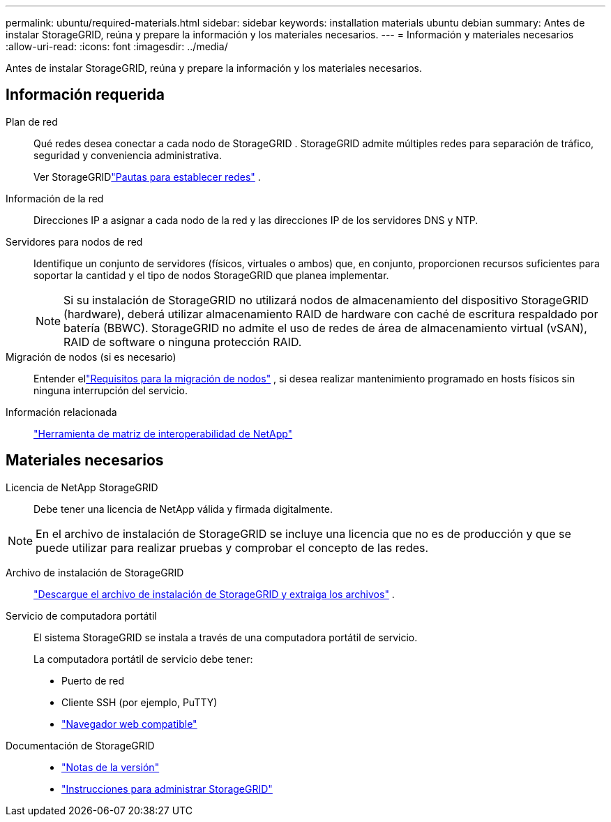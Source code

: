 ---
permalink: ubuntu/required-materials.html 
sidebar: sidebar 
keywords: installation materials ubuntu debian 
summary: Antes de instalar StorageGRID, reúna y prepare la información y los materiales necesarios. 
---
= Información y materiales necesarios
:allow-uri-read: 
:icons: font
:imagesdir: ../media/


[role="lead"]
Antes de instalar StorageGRID, reúna y prepare la información y los materiales necesarios.



== Información requerida

Plan de red:: Qué redes desea conectar a cada nodo de StorageGRID .  StorageGRID admite múltiples redes para separación de tráfico, seguridad y conveniencia administrativa.
+
--
Ver StorageGRIDlink:../network/index.html["Pautas para establecer redes"] .

--
Información de la red:: Direcciones IP a asignar a cada nodo de la red y las direcciones IP de los servidores DNS y NTP.
Servidores para nodos de red:: Identifique un conjunto de servidores (físicos, virtuales o ambos) que, en conjunto, proporcionen recursos suficientes para soportar la cantidad y el tipo de nodos StorageGRID que planea implementar.
+
--

NOTE: Si su instalación de StorageGRID no utilizará nodos de almacenamiento del dispositivo StorageGRID (hardware), deberá utilizar almacenamiento RAID de hardware con caché de escritura respaldado por batería (BBWC).  StorageGRID no admite el uso de redes de área de almacenamiento virtual (vSAN), RAID de software o ninguna protección RAID.

--
Migración de nodos (si es necesario):: Entender ellink:node-container-migration-requirements.html["Requisitos para la migración de nodos"] , si desea realizar mantenimiento programado en hosts físicos sin ninguna interrupción del servicio.
Información relacionada:: https://imt.netapp.com/matrix/#welcome["Herramienta de matriz de interoperabilidad de NetApp"^]




== Materiales necesarios

Licencia de NetApp StorageGRID:: Debe tener una licencia de NetApp válida y firmada digitalmente.



NOTE: En el archivo de instalación de StorageGRID se incluye una licencia que no es de producción y que se puede utilizar para realizar pruebas y comprobar el concepto de las redes.

Archivo de instalación de StorageGRID:: link:downloading-and-extracting-storagegrid-installation-files.html["Descargue el archivo de instalación de StorageGRID y extraiga los archivos"] .
Servicio de computadora portátil:: El sistema StorageGRID se instala a través de una computadora portátil de servicio.
+
--
La computadora portátil de servicio debe tener:

* Puerto de red
* Cliente SSH (por ejemplo, PuTTY)
* link:../admin/web-browser-requirements.html["Navegador web compatible"]


--
Documentación de StorageGRID::
+
--
* link:../release-notes/index.html["Notas de la versión"]
* link:../admin/index.html["Instrucciones para administrar StorageGRID"]


--

